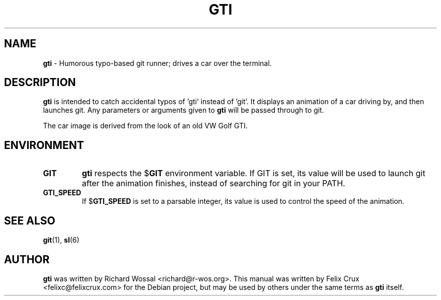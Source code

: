 .TH GTI 6 2013-04-16

.SH NAME
\fBgti\fP \- Humorous typo-based git runner; drives a car over the terminal.

.SH DESCRIPTION
\fBgti\fP is intended to catch accidental typos of 'gti' instead of 'git'. It
displays an animation of a car driving by, and then launches git. Any
parameters or arguments given to \fBgti\fP will be passed through to git.

The car image is derived from the look of an old VW Golf GTI.

.SH ENVIRONMENT
.TP
.B GIT
\fBgti\fP respects the
.RB $ GIT
environment variable. If GIT is set, its value will
be used to launch git after the animation finishes, instead of searching for
git in your PATH.
.TP
.B GTI_SPEED
If
.RB $ GTI_SPEED
is set to a parsable integer, its value is used to control the speed of the
animation.


.SH SEE ALSO
\fBgit\fP(1), \fBsl\fP(6)

.SH AUTHOR
\fBgti\fP was written by Richard Wossal <richard@r-wos.org>. This manual was
written by Felix Crux <felixc@felixcrux.com> for the Debian project, but may
be used by others under the same terms as \fBgti\fP itself.
